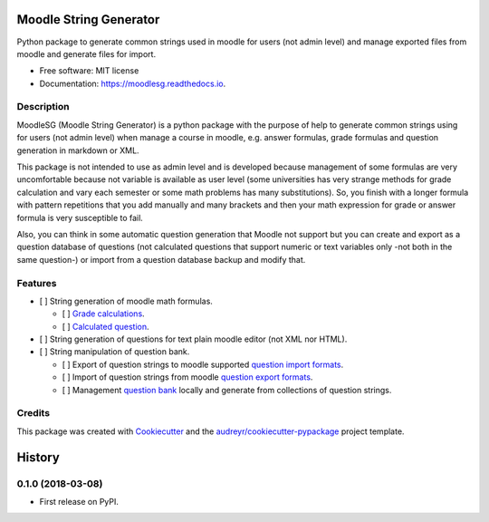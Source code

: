 =======================
Moodle String Generator
=======================


.. image:: https://img.shields.io/pypi/v/moodlesg.svg
        :target: https://pypi.python.org/pypi/moodlesg

.. image:: https://img.shields.io/travis/cosmoscalibur/moodlesg.svg
        :target: https://travis-ci.org/cosmoscalibur/moodlesg

.. image:: https://readthedocs.org/projects/moodlesg/badge/?version=latest
        :target: https://moodlesg.readthedocs.io/en/latest/?badge=latest
        :alt: Documentation Status




Python package to generate common strings used in moodle for users (not admin level) and manage exported files from moodle and generate files for import.


* Free software: MIT license
* Documentation: https://moodlesg.readthedocs.io.


Description
-----------

MoodleSG (Moodle String Generator) is a python package with the purpose of help to generate common strings using for users (not admin level) when manage a course in moodle, e.g. answer formulas, grade formulas and question generation in markdown or XML.

This package is not intended to use as admin level and is developed because management of some formulas are very uncomfortable because not variable is available as user level (some universities has very strange methods for grade calculation and vary each semester or some math problems has many substitutions). So, you finish with a longer formula with pattern repetitions that you add manually and many brackets and then your math expression for grade or answer formula is very susceptible to fail.

Also, you can think in some automatic question generation that Moodle not support but you can create and export as a question database of questions (not calculated questions that support numeric or text variables only -not both in the same question-) or import from a question database backup and modify that.

Features
--------

* [ ] String generation of moodle math formulas.

  * [ ] `Grade calculations <https://docs.moodle.org/33/en/Grade_calculations#Calculation_functions>`_.
  * [ ] `Calculated question <https://docs.moodle.org/33/en/Calculated_question_type#Available_functions>`_.
* [ ] String generation of questions for text plain moodle editor (not XML nor HTML).
* [ ] String manipulation of question bank.

  * [ ] Export of question strings to moodle supported `question import formats <https://docs.moodle.org/33/en/Import_questions>`_.
  * [ ] Import of question strings from moodle `question export formats <https://docs.moodle.org/33/en/Export_questions>`_.
  * [ ] Management `question bank <https://docs.moodle.org/33/en/Question_bank>`_ locally and generate from collections of question strings.

Credits
-------

This package was created with Cookiecutter_ and the `audreyr/cookiecutter-pypackage`_ project template.

.. _Cookiecutter: https://github.com/audreyr/cookiecutter
.. _`audreyr/cookiecutter-pypackage`: https://github.com/audreyr/cookiecutter-pypackage


=======
History
=======

0.1.0 (2018-03-08)
------------------

* First release on PyPI.


